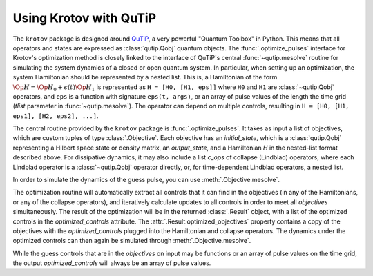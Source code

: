 .. _using-krotov-with-qutip:

Using Krotov with QuTiP
=======================

The ``krotov`` package is designed around `QuTiP`_, a very powerful "Quantum
Toolbox" in Python. This means that all operators and states are expressed as
:class:`qutip.Qobj` quantum objects. The :func:`.optimize_pulses` interface
for Krotov's optimization method is closely linked to the interface of QuTiP's
central :func:`~qutip.mesolve` routine for simulating the system dynamics of a
closed or open quantum system. In particular, when setting up an optimization,
the system Hamiltonian should be represented by a nested list. This is, a
Hamiltonian of the form :math:`\Op{H} = \Op{H}_0 + \epsilon(t) \Op{H}_1` is
represented as ``H = [H0, [H1, eps]]`` where ``H0`` and ``H1`` are
:class:`~qutip.Qobj` operators, and ``eps`` is a function with signature
``eps(t, args)``, or an array of pulse values of the length the time grid
(`tlist` parameter in :func:`~qutip.mesolve`). The operator can depend on
multiple controls, resulting in ``H = [H0, [H1, eps1], [H2, eps2], ...]``.

The central routine provided by the ``krotov`` package is
:func:`.optimize_pulses`. It takes as input a list of objectives, which are
custom tuples of type :class:`.Objective`. Each objective has an
`initial_state`, which is a :class:`qutip.Qobj` representing a Hilbert space
state or density matrix, an `output_state`, and a Hamiltonian `H` in the
nested-list format described above. For dissipative dynamics, it may also
include a list `c_ops` of collapse (Lindblad) operators, where each Lindblad
operator is a :class:`~qutip.Qobj` operator directly, or, for time-dependent
Lindblad operators, a nested list.

In order to simulate the dynamics of the guess pulse, you can use
:meth:`.Objective.mesolve`.

The optimization routine will automatically extract all controls that it can
find in the objectives (in any of the Hamiltonians, or any of the collapse
operators), and iteratively calculate updates to all controls in order to meet
all `objectives` simultaneously. The result of the optimization will be in the
returned :class:`.Result` object, with a list of the optimized controls in the
`optimized_controls` attribute.
The :attr:`.Result.optimized_objectives` property contains a copy of the
objectives with the `optimized_controls` plugged into the Hamiltonian and
collapse operators. The dynamics under the optimized controls can then again be
simulated through :meth:`.Objective.mesolve`.

While the guess controls that are in the `objectives` on input may be functions
or an array of pulse values on the time grid, the output `optimized_controls`
will always be an array of pulse values.

.. _QuTiP: http://qutip.org
